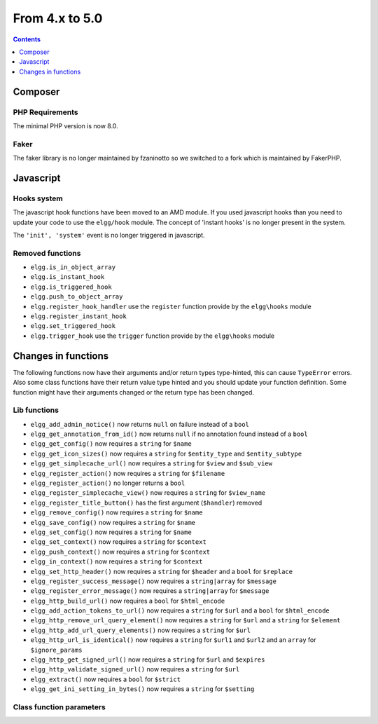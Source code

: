From 4.x to 5.0
===============

.. contents:: Contents
   :local:
   :depth: 1
   
Composer
--------

PHP Requirements
~~~~~~~~~~~~~~~~

The minimal PHP version is now 8.0.

Faker
~~~~~

The faker library is no longer maintained by fzaninotto so we switched to a fork which is maintained by FakerPHP.

   
Javascript
----------

Hooks system
~~~~~~~~~~~~

The javascript hook functions have been moved to an AMD module. If you used javascript hooks than you need to update your code to use the ``elgg/hook`` module.
The concept of 'instant hooks' is no longer present in the system.

The ``'init', 'system'`` event is no longer triggered in javascript.

Removed functions
~~~~~~~~~~~~~~~~~

* ``elgg.is_in_object_array``
* ``elgg.is_instant_hook``
* ``elgg.is_triggered_hook``
* ``elgg.push_to_object_array``
* ``elgg.register_hook_handler`` use the ``register`` function provide by the ``elgg\hooks`` module
* ``elgg.register_instant_hook``
* ``elgg.set_triggered_hook``
* ``elgg.trigger_hook`` use the ``trigger`` function provide by the ``elgg\hooks`` module

   
Changes in functions
--------------------

The following functions now have their arguments and/or return types type-hinted, this can cause ``TypeError`` errors. 
Also some class functions have their return value type hinted and you should update your function definition.
Some function might have their arguments changed or the return type has been changed.

Lib functions
~~~~~~~~~~~~~

* ``elgg_add_admin_notice()`` now returns ``null`` on failure instead of a ``bool``
* ``elgg_get_annotation_from_id()`` now returns ``null`` if no annotation found instead of a ``bool``
* ``elgg_get_config()`` now requires a ``string`` for ``$name``
* ``elgg_get_icon_sizes()`` now requires a ``string`` for ``$entity_type`` and ``$entity_subtype``
* ``elgg_get_simplecache_url()`` now requires a ``string`` for ``$view`` and ``$sub_view``
* ``elgg_register_action()`` now requires a ``string`` for ``$filename``
* ``elgg_register_action()`` no longer returns a ``bool``
* ``elgg_register_simplecache_view()`` now requires a ``string`` for ``$view_name``
* ``elgg_register_title_button()`` has the first argument (``$handler``) removed
* ``elgg_remove_config()`` now requires a ``string`` for ``$name``
* ``elgg_save_config()`` now requires a ``string`` for ``$name``
* ``elgg_set_config()`` now requires a ``string`` for ``$name``

* ``elgg_set_context()`` now requires a ``string`` for ``$context``
* ``elgg_push_context()`` now requires a ``string`` for ``$context``
* ``elgg_in_context()`` now requires a ``string`` for ``$context``
* ``elgg_set_http_header()`` now requires a ``string`` for ``$header`` and a ``bool`` for ``$replace``
* ``elgg_register_success_message()`` now requires a ``string|array`` for ``$message``
* ``elgg_register_error_message()`` now requires a ``string|array`` for ``$message``
* ``elgg_http_build_url()`` now requires a ``bool`` for ``$html_encode``
* ``elgg_add_action_tokens_to_url()`` now requires a ``string`` for ``$url`` and a ``bool`` for ``$html_encode``
* ``elgg_http_remove_url_query_element()`` now requires a ``string`` for ``$url`` and a ``string`` for ``$element``
* ``elgg_http_add_url_query_elements()`` now requires a ``string`` for ``$url``
* ``elgg_http_url_is_identical()`` now requires a ``string`` for ``$url1`` and ``$url2`` and an ``array`` for ``$ignore_params``
* ``elgg_http_get_signed_url()`` now requires a ``string`` for ``$url`` and ``$expires``
* ``elgg_http_validate_signed_url()`` now requires a ``string`` for ``$url``
* ``elgg_extract()`` now requires a ``bool`` for ``$strict``
* ``elgg_get_ini_setting_in_bytes()`` now requires a ``string`` for ``$setting``

Class function parameters
~~~~~~~~~~~~~~~~~~~~~~~~~

